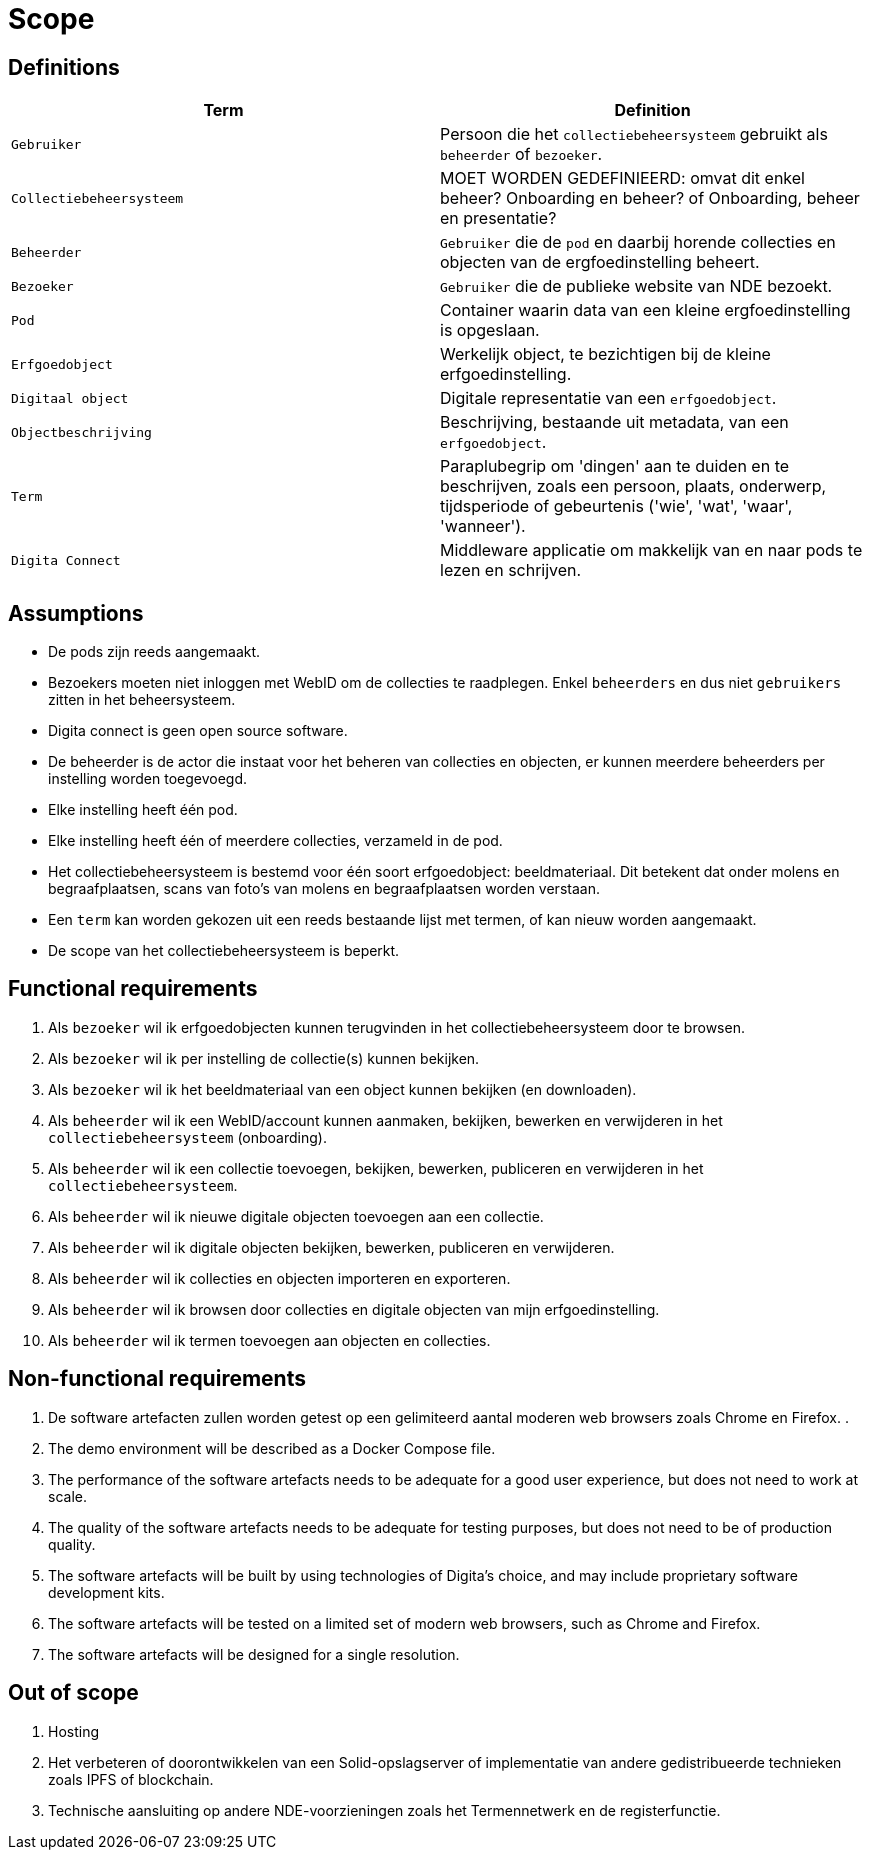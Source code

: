= Scope
:description: A description of the scope used in the NDE erfgoedinstellingen project.
:sectanchors:
:url-repo: 
:page-tags: NDE-erfgoedinstellingen
:imagesdir: ../images

== Definitions

[options="header",]
|===
|Term                       | Definition
|`Gebruiker`                | Persoon die het `collectiebeheersysteem` gebruikt als `beheerder` of `bezoeker`.
|`Collectiebeheersysteem`   | MOET WORDEN GEDEFINIEERD: omvat dit enkel beheer? Onboarding en beheer? of Onboarding, beheer en presentatie?
|`Beheerder`                | `Gebruiker` die de `pod` en daarbij horende collecties en objecten van de ergfoedinstelling beheert.
|`Bezoeker`                 | `Gebruiker` die de publieke website van NDE bezoekt.
|`Pod`                      | Container waarin data van een kleine ergfoedinstelling is opgeslaan.
|`Erfgoedobject`            | Werkelijk object, te bezichtigen bij de kleine erfgoedinstelling.
|`Digitaal object`          | Digitale representatie van een `erfgoedobject`.
|`Objectbeschrijving`       | Beschrijving, bestaande uit metadata, van een `erfgoedobject`.
|`Term`                     | Paraplubegrip om 'dingen' aan te duiden en te beschrijven, zoals een persoon, plaats, onderwerp, tijdsperiode of gebeurtenis ('wie', 'wat', 'waar', 'wanneer').
|`Digita Connect`           | Middleware applicatie om makkelijk van en naar pods te lezen en schrijven.

|===

== Assumptions

* De pods zijn reeds aangemaakt.
* Bezoekers moeten niet inloggen met WebID om de collecties te raadplegen. Enkel `beheerders` en dus niet `gebruikers` zitten in het beheersysteem.
* Digita connect is geen open source software.
* De beheerder is de actor die instaat voor het beheren van collecties en objecten, er kunnen meerdere beheerders per instelling worden toegevoegd.
* Elke instelling heeft één pod. 
* Elke instelling heeft één of meerdere collecties, verzameld in de pod. 
* Het collectiebeheersysteem is bestemd voor één soort erfgoedobject: beeldmateriaal​. Dit betekent dat onder molens en begraafplaatsen, scans van foto's van molens en begraafplaatsen worden verstaan.
* Een `term` kan worden gekozen uit een reeds bestaande lijst met termen, of kan nieuw worden aangemaakt.
* De scope van het collectiebeheersysteem is beperkt.


== Functional requirements

[arabic]
. Als `bezoeker` wil ik erfgoedobjecten kunnen terugvinden in het collectiebeheersysteem door te browsen.
. Als `bezoeker` wil ik per instelling de collectie(s) kunnen bekijken.
. Als `bezoeker` wil ik het beeldmateriaal van een object kunnen bekijken (en downloaden).
. Als `beheerder` wil ik een WebID/account kunnen aanmaken, bekijken, bewerken en verwijderen in het `collectiebeheersysteem` (onboarding).
. Als `beheerder` wil ik een collectie toevoegen, bekijken, bewerken, publiceren en verwijderen in het `collectiebeheersysteem`.
. Als `beheerder` wil ik nieuwe digitale objecten toevoegen aan een collectie.
. Als `beheerder` wil ik digitale objecten bekijken, bewerken, publiceren en verwijderen.
. Als `beheerder` wil ik collecties en objecten importeren en exporteren.
. Als `beheerder` wil ik browsen door collecties en digitale objecten van mijn erfgoedinstelling.
. Als `beheerder` wil ik termen toevoegen aan objecten en collecties.


== Non-functional requirements

[arabic]
. De software artefacten zullen worden getest op een gelimiteerd aantal moderen web browsers zoals Chrome en Firefox.
.


. The demo environment will be described as a Docker Compose file.
. The performance of the software artefacts needs to be adequate for a
good user experience, but does not need to work at scale.
. The quality of the software artefacts needs to be adequate for testing
purposes, but does not need to be of production quality.
. The software artefacts will be built by using technologies of Digita’s
choice, and may include proprietary software development kits.
. The software artefacts will be tested on a limited set of modern web
browsers, such as Chrome and Firefox.
. The software artefacts will be designed for a single resolution.

== Out of scope

[arabic]
. Hosting
. Het verbeteren of doorontwikkelen van een Solid-opslagserver of implementatie van andere gedistribueerde technieken zoals IPFS of blockchain.
. Technische aansluiting op andere NDE-voorzieningen zoals het Termennetwerk en de registerfunctie.